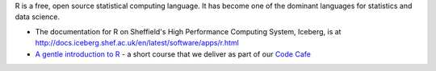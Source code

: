 .. title: R
.. slug: rstats
.. date: 2016-04-26 07:12:19 UTC
.. tags:
.. category:
.. link:
.. description:
.. type: text

R is a free, open source statistical computing language. It has become one of the dominant languages for statistics and data science.

* The documentation for R on Sheffield's High Performance Computing System, Iceberg, is at http://docs.iceberg.shef.ac.uk/en/latest/software/apps/r.html
* `A gentle introduction to R <https://github.com/mikecroucher/Code_cafe/tree/master/First_steps_with_R>`_ - a short course that we deliver as part of our `Code Cafe <http://www.walkingrandomly.com/?p=5981>`_
